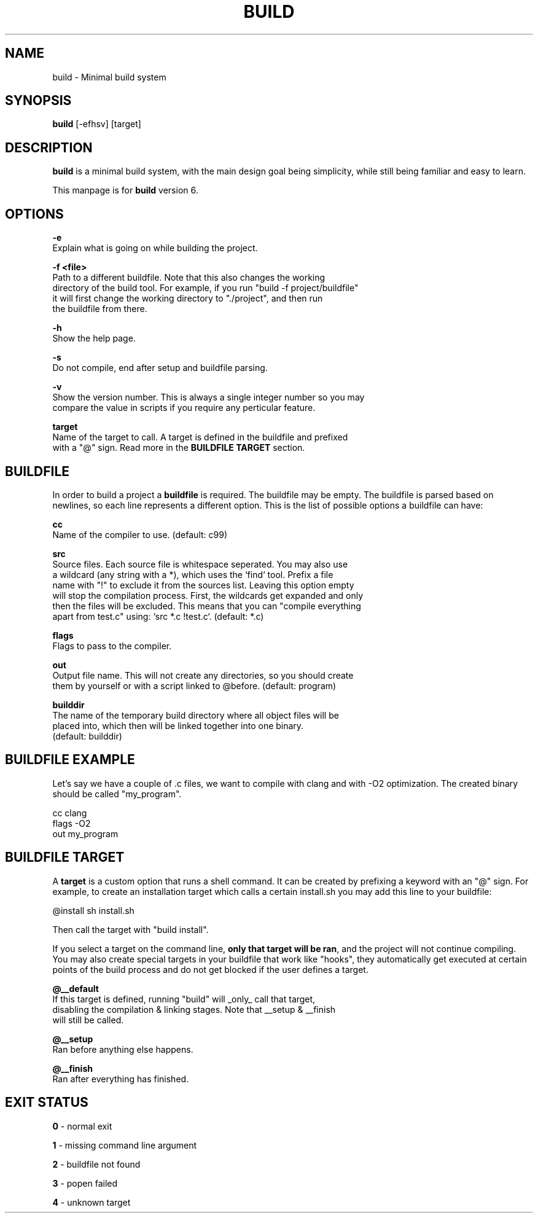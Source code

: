 .\" The build tool manpage
.\" Copyright (C) 2022 bellrise
.\"
.\" The source of this tool can be found at:
.\" <https://github.com/bellrise/build>
.\"
.TH "BUILD" "1" "2022-01-22" "bellrise" "Build system"

.SH NAME
.PP
build \- Minimal build system


.SH SYNOPSIS
.PP
\fBbuild\fP [-efhsv] [target]


.SH DESCRIPTION
.PP
\fBbuild\fP is a minimal build system, with the main design goal being
simplicity, while still being familiar and easy to learn.

This manpage is for \fBbuild\fP version 6.


.SH OPTIONS
.PP
\fB\-e\fP
  Explain what is going on while building the project.

\fB\-f <file>\fP
  Path to a different buildfile. Note that this also changes the working
  directory of the build tool. For example, if you run "build -f project/buildfile"
  it will first change the working directory to "./project", and then run
  the buildfile from there.

\fB\-h\fP
  Show the help page.

\fB\-s\fP
  Do not compile, end after setup and buildfile parsing.

\fB\-v\fP
  Show the version number. This is always a single integer number so you may
  compare the value in scripts if you require any perticular feature.

\fBtarget\fP
  Name of the target to call. A target is defined in the buildfile and prefixed
  with a "@" sign. Read more in the \fBBUILDFILE TARGET\fP section.


.SH BUILDFILE
.PP
In order to build a project a \fBbuildfile\fP is required. The buildfile may
be empty. The buildfile is parsed based on newlines, so each line represents
a different option. This is the list of possible options a buildfile can have:

\fBcc\fP
  Name of the compiler to use. (default: c99)

\fBsrc\fP
  Source files. Each source file is whitespace seperated. You may also use
  a wildcard (any string with a *), which uses the `find` tool. Prefix a file
  name with "!" to exclude it from the sources list. Leaving this option empty
  will stop the compilation process. First, the wildcards get expanded and only
  then the files will be excluded. This means that you can "compile everything
  apart from test.c" using: `src *.c !test.c`. (default: *.c)

\fBflags\fP
  Flags to pass to the compiler.

\fBout\fP
  Output file name. This will not create any directories, so you should create
  them by yourself or with a script linked to @before. (default: program)

\fBbuilddir\fP
  The name of the temporary build directory where all object files will be
  placed into, which then will be linked together into one binary.
  (default: builddir)


.SH BUILDFILE EXAMPLE
.PP
Let's say we have a couple of .c files, we want to compile with clang and with
-O2 optimization. The created binary should be called "my_program".

    cc      clang
    flags   -O2
    out     my_program


.SH BUILDFILE TARGET
.PP
A \fBtarget\fP is a custom option that runs a shell command. It can be created
by prefixing a keyword with an "@" sign. For example, to create an installation
target which calls a certain install.sh you may add this line to your buildfile:

    @install sh install.sh

Then call the target with "build install".

.PP
If you select a target on the command line, \fBonly that target will be ran\fP,
and the project will not continue compiling. You may also create special targets
in your buildfile that work like "hooks", they automatically get executed at
certain points of the build process and do not get blocked if the user defines
a target.

\fB@__default\fP
  If this target is defined, running "build" will _only_ call that target,
  disabling the compilation & linking stages. Note that __setup & __finish
  will still be called.

\fB@__setup\fP
  Ran before anything else happens.

\fB@__finish\fP
  Ran after everything has finished.


.SH EXIT STATUS
\fB0\fP \- normal exit

\fB1\fP \- missing command line argument

\fB2\fP \- buildfile not found

\fB3\fP \- popen failed

\fB4\fP \- unknown target
